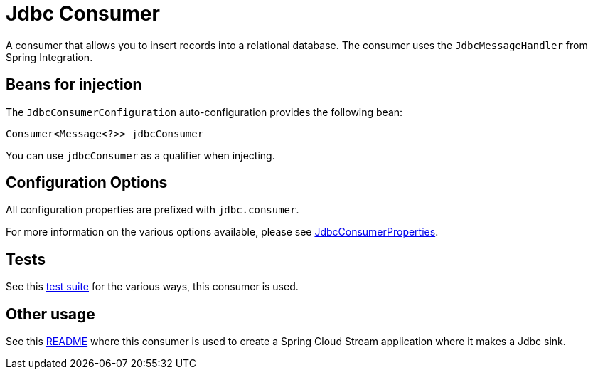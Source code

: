 = Jdbc Consumer

A consumer that allows you to insert records into a relational database.
The consumer uses the `JdbcMessageHandler` from Spring Integration.

== Beans for injection

The `JdbcConsumerConfiguration` auto-configuration provides the following bean:

`Consumer<Message<?>> jdbcConsumer`

You can use `jdbcConsumer` as a qualifier when injecting.

== Configuration Options

All configuration properties are prefixed with `jdbc.consumer`.

For more information on the various options available, please see link:src/main/java/org/springframework/cloud/fn/consumer/jdbc/JdbcConsumerProperties.java[JdbcConsumerProperties].

== Tests

See this link:src/test/java/org/springframework/cloud/fn/consumer/jdbc[test suite] for the various ways, this consumer is used.

== Other usage

See this https://github.com/spring-cloud/stream-applications/blob/master/applications/sink/jdbc-sink/README.adoc[README] where this consumer is used to create a Spring Cloud Stream application where it makes a Jdbc sink.